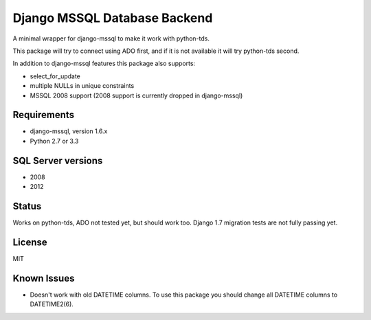 Django MSSQL Database Backend
=============================

A minimal wrapper for django-mssql to make it work with python-tds.

This package will try to connect using ADO first, and if it is not
available it will try python-tds second.

In addition to django-mssql features this package also supports:

- select_for_update
- multiple NULLs in unique constraints
- MSSQL 2008 support (2008 support is currently dropped in django-mssql)

Requirements
------------

- django-mssql, version 1.6.x
- Python 2.7 or 3.3

SQL Server versions
-------------------

- 2008
- 2012

Status
------

Works on python-tds, ADO not tested yet, but should work too.
Django 1.7 migration tests are not fully passing yet.

License
-------

MIT

Known Issues
------------

- Doesn't work with old DATETIME columns.  To use this package you should change all DATETIME columns
  to DATETIME2(6).
